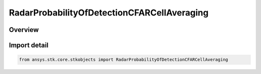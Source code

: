 RadarProbabilityOfDetectionCFARCellAveraging
============================================

.. py:class:: ansys.stk.core.stkobjects.RadarProbabilityOfDetectionCFARCellAveraging

   Bases: :py:class:`~ansys.stk.core.stkobjects.IRadarProbabilityOfDetectionCFAR`, :py:class:`~ansys.stk.core.stkobjects.IRadarProbabilityOfDetection`

   Class defining the probability of detection cell averaging cfar.

.. py:currentmodule:: RadarProbabilityOfDetectionCFARCellAveraging

Overview
--------


Import detail
-------------

.. code-block:: python

    from ansys.stk.core.stkobjects import RadarProbabilityOfDetectionCFARCellAveraging



